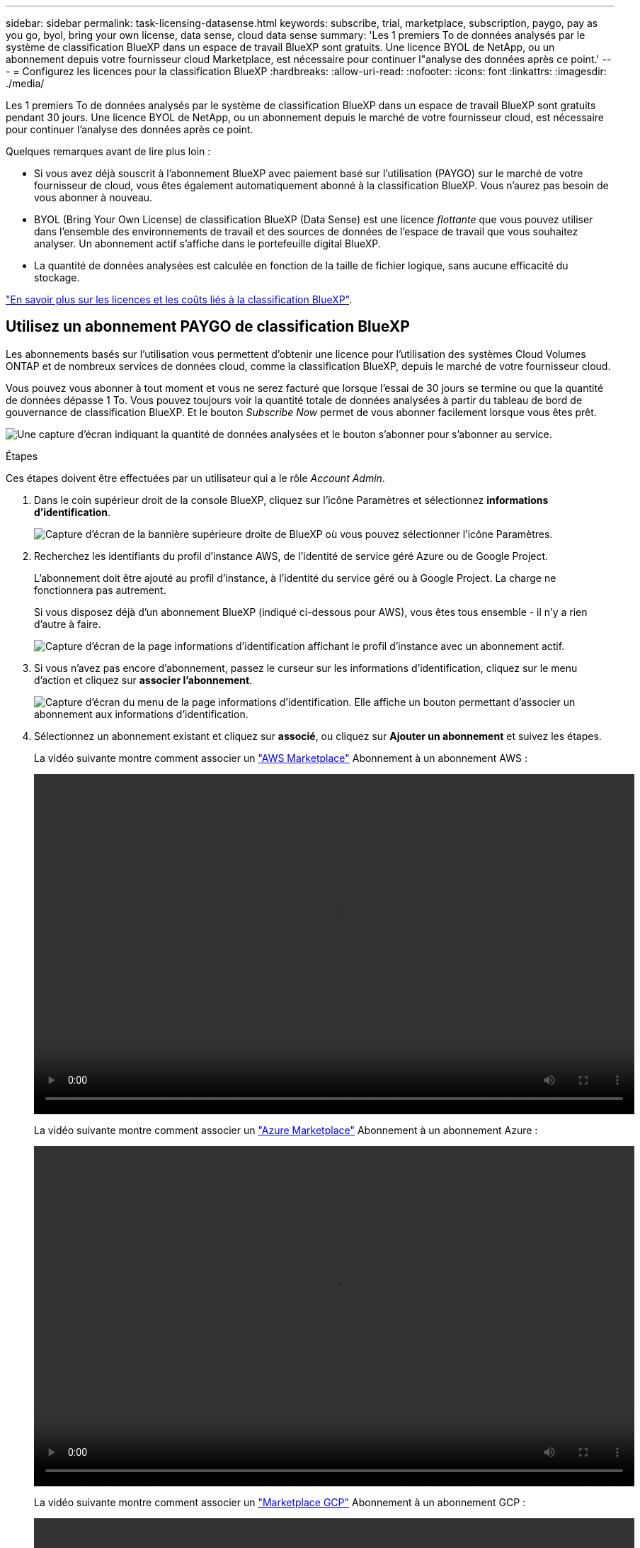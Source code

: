 ---
sidebar: sidebar 
permalink: task-licensing-datasense.html 
keywords: subscribe, trial, marketplace, subscription, paygo, pay as you go, byol, bring your own license, data sense, cloud data sense 
summary: 'Les 1 premiers To de données analysés par le système de classification BlueXP dans un espace de travail BlueXP sont gratuits. Une licence BYOL de NetApp, ou un abonnement depuis votre fournisseur cloud Marketplace, est nécessaire pour continuer l"analyse des données après ce point.' 
---
= Configurez les licences pour la classification BlueXP
:hardbreaks:
:allow-uri-read: 
:nofooter: 
:icons: font
:linkattrs: 
:imagesdir: ./media/


[role="lead"]
Les 1 premiers To de données analysés par le système de classification BlueXP dans un espace de travail BlueXP sont gratuits pendant 30 jours. Une licence BYOL de NetApp, ou un abonnement depuis le marché de votre fournisseur cloud, est nécessaire pour continuer l'analyse des données après ce point.

Quelques remarques avant de lire plus loin :

* Si vous avez déjà souscrit à l'abonnement BlueXP avec paiement basé sur l'utilisation (PAYGO) sur le marché de votre fournisseur de cloud, vous êtes également automatiquement abonné à la classification BlueXP. Vous n'aurez pas besoin de vous abonner à nouveau.
* BYOL (Bring Your Own License) de classification BlueXP (Data Sense) est une licence _flottante_ que vous pouvez utiliser dans l'ensemble des environnements de travail et des sources de données de l'espace de travail que vous souhaitez analyser. Un abonnement actif s'affiche dans le portefeuille digital BlueXP.
* La quantité de données analysées est calculée en fonction de la taille de fichier logique, sans aucune efficacité du stockage.


link:concept-cloud-compliance.html#cost["En savoir plus sur les licences et les coûts liés à la classification BlueXP"].



== Utilisez un abonnement PAYGO de classification BlueXP

Les abonnements basés sur l'utilisation vous permettent d'obtenir une licence pour l'utilisation des systèmes Cloud Volumes ONTAP et de nombreux services de données cloud, comme la classification BlueXP, depuis le marché de votre fournisseur cloud.

Vous pouvez vous abonner à tout moment et vous ne serez facturé que lorsque l'essai de 30 jours se termine ou que la quantité de données dépasse 1 To. Vous pouvez toujours voir la quantité totale de données analysées à partir du tableau de bord de gouvernance de classification BlueXP. Et le bouton _Subscribe Now_ permet de vous abonner facilement lorsque vous êtes prêt.

image:screenshot_compliance_subscribe.png["Une capture d'écran indiquant la quantité de données analysées et le bouton s'abonner pour s'abonner au service."]

.Étapes
Ces étapes doivent être effectuées par un utilisateur qui a le rôle _Account Admin_.

. Dans le coin supérieur droit de la console BlueXP, cliquez sur l'icône Paramètres et sélectionnez *informations d'identification*.
+
image:screenshot_settings_icon.gif["Capture d'écran de la bannière supérieure droite de BlueXP où vous pouvez sélectionner l'icône Paramètres."]

. Recherchez les identifiants du profil d'instance AWS, de l'identité de service géré Azure ou de Google Project.
+
L'abonnement doit être ajouté au profil d'instance, à l'identité du service géré ou à Google Project. La charge ne fonctionnera pas autrement.

+
Si vous disposez déjà d'un abonnement BlueXP (indiqué ci-dessous pour AWS), vous êtes tous ensemble - il n'y a rien d'autre à faire.

+
image:screenshot_profile_subscription.gif["Capture d'écran de la page informations d'identification affichant le profil d'instance avec un abonnement actif."]

. Si vous n'avez pas encore d'abonnement, passez le curseur sur les informations d'identification, cliquez sur le menu d'action et cliquez sur *associer l'abonnement*.
+
image:screenshot_add_subscription.gif["Capture d'écran du menu de la page informations d'identification. Elle affiche un bouton permettant d'associer un abonnement aux informations d'identification."]

. Sélectionnez un abonnement existant et cliquez sur *associé*, ou cliquez sur *Ajouter un abonnement* et suivez les étapes.
+
La vidéo suivante montre comment associer un https://aws.amazon.com/marketplace/pp/prodview-oorxakq6lq7m4?sr=0-8&ref_=beagle&applicationId=AWSMPContessa["AWS Marketplace"^] Abonnement à un abonnement AWS :

+
video::video_subscribing_aws.mp4[width=848,height=480]
+
La vidéo suivante montre comment associer un https://azuremarketplace.microsoft.com/en-us/marketplace/apps/netapp.cloud-manager?tab=Overview["Azure Marketplace"^] Abonnement à un abonnement Azure :

+
video::video_subscribing_azure.mp4[width=848,height=480]
+
La vidéo suivante montre comment associer un https://console.cloud.google.com/marketplace/details/netapp-cloudmanager/cloud-manager?supportedpurview=project&rif_reserved["Marketplace GCP"^] Abonnement à un abonnement GCP :

+
video::video_subscribing_gcp.mp4[width=848,height=480]




== Utilisez une licence BYOL de classification BlueXP

Modèle BYOL de 1, 2 ou 3 ans avec les licences Bring Your Own. La licence de classification BYOL BlueXP (Data Sense) est une licence _flottante_ pour laquelle la capacité totale est partagée entre *tous* de vos environnements de travail et sources de données, ce qui facilite le renouvellement et la licence initiale.

Si vous ne disposez pas d'une licence de classification BlueXP, contactez-nous pour en acheter une :

* Mailto:ng-contact-data-sense@netapp.com?subject=Licensing[Envoyer un e-mail pour acheter une licence].
* Cliquez sur l'icône de chat dans le coin inférieur droit de BlueXP pour demander une licence.


Si vous ne souhaitez pas utiliser de licence basée sur des nœuds non attribuée à Cloud Volumes ONTAP, vous pouvez la convertir en licence de classification BlueXP avec la même équivalence en dollars et la même date d'expiration. https://docs.netapp.com/us-en/bluexp-cloud-volumes-ontap/task-manage-node-licenses.html#exchange-unassigned-node-based-licenses["Cliquez ici pour plus d'informations"^].

Vous utilisez la page du portefeuille digital BlueXP dans BlueXP pour gérer les licences BYOL de classification BlueXP. Vous pouvez ajouter de nouvelles licences et mettre à jour des licences existantes.



=== Obtenez votre fichier de licence de classification BlueXP

Après avoir acheté votre licence de classification BlueXP (Data Sense), vous activez la licence dans BlueXP en entrant le numéro de série de classification BlueXP et le compte NSS, ou en téléchargeant le fichier de licence NLF. Les étapes ci-dessous montrent comment obtenir le fichier de licence NLF si vous prévoyez d'utiliser cette méthode.

Si vous avez déployé la classification BlueXP sur un hôte d'un site sur site qui ne dispose pas d'un accès Internet, ce qui signifie que vous avez déployé le connecteur BlueXP dans https://docs.netapp.com/us-en/bluexp-setup-admin/concept-modes.html#private-mode["mode privé"^], vous devez obtenir le fichier de licence à partir d'un système connecté à internet. L'activation de la licence à l'aide du numéro de série et du compte NSS n'est pas disponible pour les installations sur site sombre.

.Avant de commencer
Vous devez disposer des informations suivantes avant de commencer :

* Numéro de série de la classification BlueXP
+
Recherchez ce numéro dans votre numéro de commande ou contactez l'équipe chargée du compte pour obtenir ces informations.

* ID de compte BlueXP
+
Vous pouvez trouver votre identifiant de compte BlueXP en sélectionnant le menu déroulant *compte* en haut de BlueXP, puis en cliquant sur *gérer compte* en regard de votre compte. Votre ID de compte se trouve dans l'onglet vue d'ensemble. Pour les sites en mode privé sans accès à Internet, utilisez *account-DARKSITE1*.



.Étapes
. Connectez-vous au https://mysupport.netapp.com["Site de support NetApp"^] Et cliquez sur *systèmes > licences logicielles*.
. Entrez le numéro de série de votre licence de classification BlueXP.
+
image:screenshot_cloud_tiering_license_step1.gif["Capture d'écran affichant une table de licences après une recherche par numéro de série."]

. Dans la colonne *clé de licence*, cliquez sur *obtenir le fichier de licence NetApp*.
. Entrez votre ID de locataire (identifiant de compte BlueXP) et cliquez sur *Submit* pour télécharger le fichier de licence.
+
image:screenshot_cloud_tiering_license_step2.gif["Une capture d'écran qui affiche la boîte de dialogue obtenir la licence dans laquelle vous entrez votre identifiant de locataire, puis cliquez sur soumettre pour télécharger le fichier de licence."]





=== Ajoutez les licences BYOL de classification BlueXP à votre compte

Après avoir acheté une licence de classification BlueXP (Data Sense) pour votre compte BlueXP, vous devez ajouter la licence à BlueXP pour utiliser le service de classification BlueXP.

.Étapes
. Dans le menu BlueXP, cliquez sur *gouvernance > porte-monnaie numérique*, puis sélectionnez l'onglet *licences de services de données*.
. Cliquez sur *Ajouter une licence*.
. Dans la boîte de dialogue _Add License_, entrez les informations de licence et cliquez sur *Add License*:
+
** Si vous disposez du numéro de série de la licence de classification BlueXP et que vous connaissez votre compte NSS, sélectionnez l'option *entrer le numéro de série* et entrez ces informations.
+
Si votre compte sur le site de support NetApp n'est pas disponible dans la liste déroulante, https://docs.netapp.com/us-en/bluexp-setup-admin/task-adding-nss-accounts.html["Ajoutez le compte NSS à BlueXP"^].

** Si vous disposez du fichier de licence de classification BlueXP (requis lorsqu'il est installé sur un site invisible), sélectionnez l'option *Upload License File* et suivez les invites pour joindre le fichier.
+
image:screenshot_services_license_add.png["Copie d'écran affichant la page d'ajout de la licence BYOL de classification BlueXP."]





.Résultat
BlueXP ajoute la licence pour que votre service de classification BlueXP soit actif.



=== Mettez à jour une licence BYOL de classification BlueXP

Si votre période de licence approche la date d'expiration ou si votre capacité sous licence atteint la limite, vous serez informé dans la classification BlueXP.

image:screenshot_services_license_expire_cc1.png["Capture d'écran montrant une licence arrivant à expiration dans la page de classification BlueXP."]

Cet état apparaît également dans le portefeuille digital BlueXP.

image:screenshot_services_license_expire_cc2.png["Copie d'écran montrant une licence arrivant à expiration sur la page de portefeuille digital BlueXP."]

Vous pouvez mettre à jour votre licence de classification BlueXP avant son expiration afin que vous puissiez accéder à vos données numérisées sans interruption.

.Étapes
. Cliquez sur l'icône de chat dans le coin inférieur droit de BlueXP pour demander une extension à votre terme ou une capacité supplémentaire à votre licence Cloud Data Sense pour le numéro de série particulier. Vous pouvez aussi mailto:ng-contact-data-sense@netapp.com?subject=Licensing[envoyer un e-mail pour demander une mise à jour de votre licence].
+
Une fois que vous avez payé la licence et qu'elle est enregistrée sur le site de support NetApp, BlueXP met automatiquement à jour la licence dans le portefeuille digital BlueXP. La page des licences des services de données reflète le changement en 5 à 10 minutes.

. Si BlueXP ne peut pas mettre à jour automatiquement la licence (par exemple, lorsqu'elle est installée sur un site sombre), vous devrez charger manuellement le fichier de licence.
+
.. C'est possible <<Obtenez votre fichier de licence de classification BlueXP,Procurez-vous le fichier de licence sur le site de support NetApp>>.
.. Sur la page du portefeuille digital BlueXP dans l'onglet _Data Services Licenses_, cliquez sur image:screenshot_horizontal_more_button.gif["Plus d'icône"] Pour le numéro de série de service que vous mettez à jour, cliquez sur *mettre à jour la licence*.
+
image:screenshot_services_license_update.png["Capture d'écran de la sélection du bouton mettre à jour la licence pour un service particulier."]

.. Dans la page _Update License_, téléchargez le fichier de licence et cliquez sur *Update License*.




.Résultat
BlueXP met à jour la licence pour que votre service de classification BlueXP reste actif.



=== Considérations relatives aux licences BYOL

Lors de l'utilisation d'une licence BYOL de classification BlueXP (Data Sense), BlueXP affiche un avertissement dans l'interface de classification BlueXP et dans l'interface du portefeuille digital BlueXP lorsque la taille de toutes les données que vous analysez approche de la limite de capacité ou de la date d'expiration de la licence. Vous recevez ces avertissements :

* Lorsque la quantité de données que vous scannez atteint 80 % de la capacité sous licence, et une fois de plus que vous avez atteint la limite
* 30 jours avant l'expiration d'une licence, et encore une fois à l'expiration de celle-ci


Utilisez l'icône de chat en bas à droite de l'interface BlueXP pour renouveler votre licence lorsque vous voyez ces avertissements.

Si votre licence expire ou si vous avez atteint la limite BYOL, la classification BlueXP continue de s'exécuter, mais l'accès aux tableaux de bord est bloqué afin que vous ne puissiez pas afficher les informations relatives à vos données numérisées. Seule la page _Configuration_ est disponible au cas où vous souhaitez réduire le nombre de volumes analysés afin d'augmenter votre capacité de stockage sous la limite de licence.

Une fois que vous avez renouvelé votre licence BYOL, BlueXP met automatiquement à jour la licence dans le portefeuille digital BlueXP et offre un accès complet à tous les tableaux de bord. Si BlueXP ne parvient pas à accéder au fichier de licence via la connexion Internet sécurisée (par exemple, lorsqu'il est installé sur un site sombre), vous pouvez obtenir le fichier vous-même et le télécharger manuellement vers BlueXP. Pour obtenir des instructions, reportez-vous à la section <<Mettez à jour une licence BYOL de classification BlueXP,Comment mettre à jour une licence de classification BlueXP>>.


NOTE: Si le compte que vous utilisez possède à la fois une licence BYOL et un abonnement PAYGO, la classification de BlueXP _ne_ passera pas à l'abonnement PAYGO lorsque la licence BYOL arrive à expiration. Vous devez renouveler la licence BYOL.
